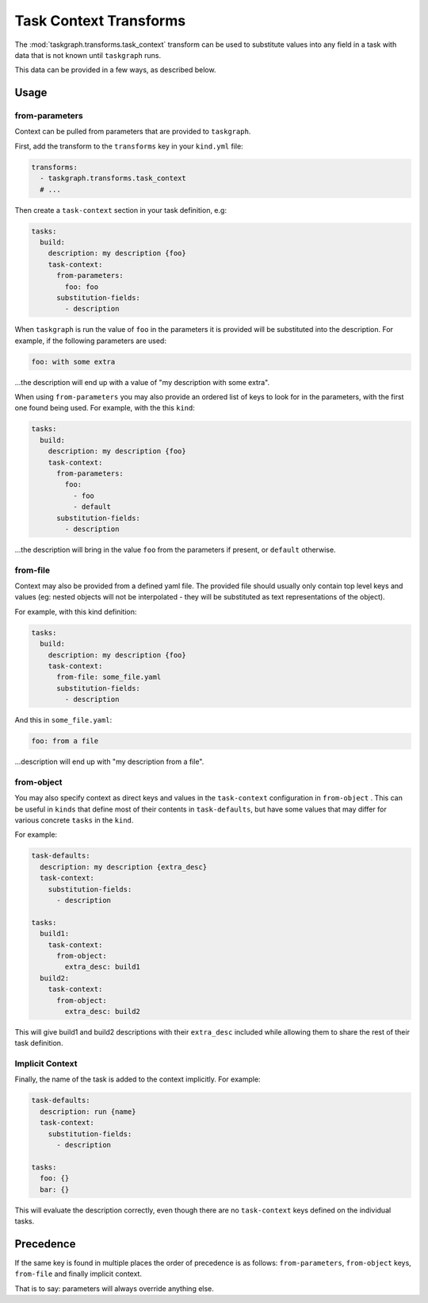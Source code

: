 .. _task_context transforms:

Task Context Transforms
=======================

The :mod:`taskgraph.transforms.task_context` transform can be used to
substitute values into any field in a task with data that is not known
until ``taskgraph`` runs.

This data can be provided in a few ways, as described below.

Usage
-----

from-parameters
~~~~~~~~~~~~~~~

Context can be pulled from parameters that are provided to ``taskgraph``.

First, add the transform to the ``transforms`` key in your ``kind.yml`` file:

.. code-block:: yaml

   transforms:
     - taskgraph.transforms.task_context
     # ...

Then create a ``task-context`` section in your task definition, e.g:

.. code-block:: yaml

   tasks:
     build:
       description: my description {foo}
       task-context:
         from-parameters:
           foo: foo
         substitution-fields:
           - description

When ``taskgraph`` is run the value of ``foo`` in the parameters it is provided
will be substituted into the description. For example, if the following parameters
are used:

.. code-block:: yaml

   foo: with some extra

...the description will end up with a value of "my description with some extra".

When using ``from-parameters`` you may also provide an ordered list of keys to
look for in the parameters, with the first one found being used. For example,
with the this ``kind``:

.. code-block:: yaml

   tasks:
     build:
       description: my description {foo}
       task-context:
         from-parameters:
           foo:
             - foo
             - default
         substitution-fields:
           - description

...the description will bring in the value ``foo`` from the parameters if
present, or ``default`` otherwise.

from-file
~~~~~~~~~

Context may also be provided from a defined yaml file. The provided file
should usually only contain top level keys and values (eg: nested objects
will not be interpolated - they will be substituted as text representations
of the object).

For example, with this kind definition:

.. code-block:: yaml

   tasks:
     build:
       description: my description {foo}
       task-context:
         from-file: some_file.yaml
         substitution-fields:
           - description

And this in ``some_file.yaml``:

.. code-block:: yaml

   foo: from a file

...description will end up with "my description from a file".


from-object
~~~~~~~~~~~

You may also specify context as direct keys and values in the ``task-context``
configuration in ``from-object`` . This can be useful in ``kinds`` that define
most of their contents in ``task-defaults``, but have some values that may
differ for various concrete ``tasks`` in the ``kind``.

For example:

.. code-block:: yaml

   task-defaults:
     description: my description {extra_desc}
     task-context:
       substitution-fields:
         - description

   tasks:
     build1:
       task-context:
         from-object:
           extra_desc: build1
     build2:
       task-context:
         from-object:
           extra_desc: build2

This will give build1 and build2 descriptions with their ``extra_desc``
included while allowing them to share the rest of their task definition.

Implicit Context
~~~~~~~~~~~~~~~~

Finally, the name of the task is added to the context implicitly. For example:

.. code-block:: yaml

   task-defaults:
     description: run {name}
     task-context:
       substitution-fields:
         - description

   tasks:
     foo: {}
     bar: {}

This will evaluate the description correctly, even though there are no
``task-context`` keys defined on the individual tasks.

Precedence
----------

If the same key is found in multiple places the order of precedence is as
follows: ``from-parameters``, ``from-object`` keys, ``from-file`` and finally
implicit context.

That is to say: parameters will always override anything else.
